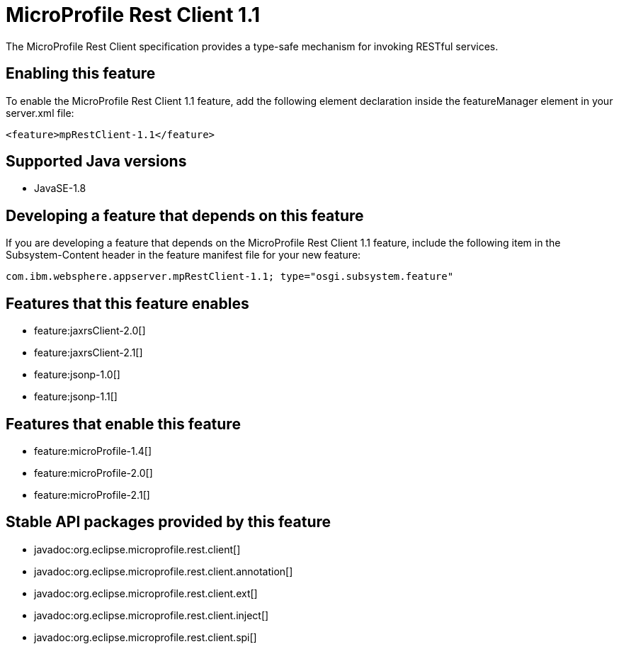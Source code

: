 = MicroProfile Rest Client 1.1
:linkcss: 
:page-layout: feature
:nofooter: 

The MicroProfile Rest Client specification provides a type-safe mechanism for invoking RESTful services.

== Enabling this feature
To enable the MicroProfile Rest Client 1.1 feature, add the following element declaration inside the featureManager element in your server.xml file:


----
<feature>mpRestClient-1.1</feature>
----

== Supported Java versions

* JavaSE-1.8

== Developing a feature that depends on this feature
If you are developing a feature that depends on the MicroProfile Rest Client 1.1 feature, include the following item in the Subsystem-Content header in the feature manifest file for your new feature:


[source,]
----
com.ibm.websphere.appserver.mpRestClient-1.1; type="osgi.subsystem.feature"
----

== Features that this feature enables
* feature:jaxrsClient-2.0[]
* feature:jaxrsClient-2.1[]
* feature:jsonp-1.0[]
* feature:jsonp-1.1[]

== Features that enable this feature
* feature:microProfile-1.4[]
* feature:microProfile-2.0[]
* feature:microProfile-2.1[]

== Stable API packages provided by this feature
* javadoc:org.eclipse.microprofile.rest.client[]
* javadoc:org.eclipse.microprofile.rest.client.annotation[]
* javadoc:org.eclipse.microprofile.rest.client.ext[]
* javadoc:org.eclipse.microprofile.rest.client.inject[]
* javadoc:org.eclipse.microprofile.rest.client.spi[]
